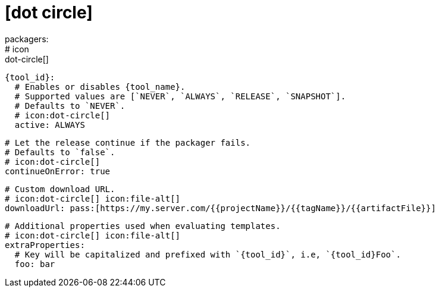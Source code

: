 # icon:dot-circle[]
packagers:
  # icon:dot-circle[]
  {tool_id}:
    # Enables or disables {tool_name}.
    # Supported values are [`NEVER`, `ALWAYS`, `RELEASE`, `SNAPSHOT`].
    # Defaults to `NEVER`.
    # icon:dot-circle[]
    active: ALWAYS

    # Let the release continue if the packager fails.
    # Defaults to `false`.
    # icon:dot-circle[]
    continueOnError: true

    # Custom download URL.
    # icon:dot-circle[] icon:file-alt[]
    downloadUrl: pass:[https://my.server.com/{{projectName}}/{{tagName}}/{{artifactFile}}]

    # Additional properties used when evaluating templates.
    # icon:dot-circle[] icon:file-alt[]
    extraProperties:
      # Key will be capitalized and prefixed with `{tool_id}`, i.e, `{tool_id}Foo`.
      foo: bar